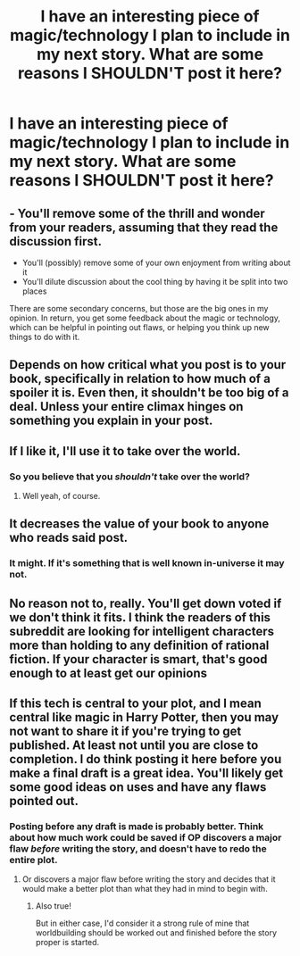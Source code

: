 #+TITLE: I have an interesting piece of magic/technology I plan to include in my next story. What are some reasons I SHOULDN'T post it here?

* I have an interesting piece of magic/technology I plan to include in my next story. What are some reasons I SHOULDN'T post it here?
:PROPERTIES:
:Author: MugaSofer
:Score: 7
:DateUnix: 1426089651.0
:DateShort: 2015-Mar-11
:END:

** - You'll remove some of the thrill and wonder from your readers, assuming that they read the discussion first.
- You'll (possibly) remove some of your own enjoyment from writing about it
- You'll dilute discussion about the cool thing by having it be split into two places

There are some secondary concerns, but those are the big ones in my opinion. In return, you get some feedback about the magic or technology, which can be helpful in pointing out flaws, or helping you think up new things to do with it.
:PROPERTIES:
:Author: alexanderwales
:Score: 8
:DateUnix: 1426095553.0
:DateShort: 2015-Mar-11
:END:


** Depends on how critical what you post is to your book, specifically in relation to how much of a spoiler it is. Even then, it shouldn't be too big of a deal. Unless your entire climax hinges on something you explain in your post.
:PROPERTIES:
:Author: Kishoto
:Score: 3
:DateUnix: 1426091568.0
:DateShort: 2015-Mar-11
:END:


** If I like it, I'll use it to take over the world.
:PROPERTIES:
:Score: 3
:DateUnix: 1426101122.0
:DateShort: 2015-Mar-11
:END:

*** So you believe that you /shouldn't/ take over the world?
:PROPERTIES:
:Score: 1
:DateUnix: 1426218264.0
:DateShort: 2015-Mar-13
:END:

**** Well yeah, of course.
:PROPERTIES:
:Score: 1
:DateUnix: 1426228339.0
:DateShort: 2015-Mar-13
:END:


** It decreases the value of your book to anyone who reads said post.
:PROPERTIES:
:Author: kn0where
:Score: 2
:DateUnix: 1426091217.0
:DateShort: 2015-Mar-11
:END:

*** It might. If it's something that is well known in-universe it may not.
:PROPERTIES:
:Author: Rhamni
:Score: 2
:DateUnix: 1426093292.0
:DateShort: 2015-Mar-11
:END:


** No reason not to, really. You'll get down voted if we don't think it fits. I think the readers of this subreddit are looking for intelligent characters more than holding to any definition of rational fiction. If your character is smart, that's good enough to at least get our opinions
:PROPERTIES:
:Author: Stop_Sign
:Score: 4
:DateUnix: 1426089920.0
:DateShort: 2015-Mar-11
:END:


** If this tech is central to your plot, and I mean central like magic in Harry Potter, then you may not want to share it if you're trying to get published. At least not until you are close to completion. I do think posting it here before you make a final draft is a great idea. You'll likely get some good ideas on uses and have any flaws pointed out.
:PROPERTIES:
:Author: nakedriver
:Score: 1
:DateUnix: 1426091742.0
:DateShort: 2015-Mar-11
:END:

*** Posting before any draft is made is probably better. Think about how much work could be saved if OP discovers a major flaw /before/ writing the story, and doesn't have to redo the entire plot.
:PROPERTIES:
:Author: callmebrotherg
:Score: 2
:DateUnix: 1426126713.0
:DateShort: 2015-Mar-12
:END:

**** Or discovers a major flaw before writing the story and decides that it would make a better plot than what they had in mind to begin with.
:PROPERTIES:
:Author: RandomDamage
:Score: 1
:DateUnix: 1426172033.0
:DateShort: 2015-Mar-12
:END:

***** Also true!

But in either case, I'd consider it a strong rule of mine that worldbuilding should be worked out and finished before the story proper is started.
:PROPERTIES:
:Author: callmebrotherg
:Score: 1
:DateUnix: 1426172888.0
:DateShort: 2015-Mar-12
:END:
